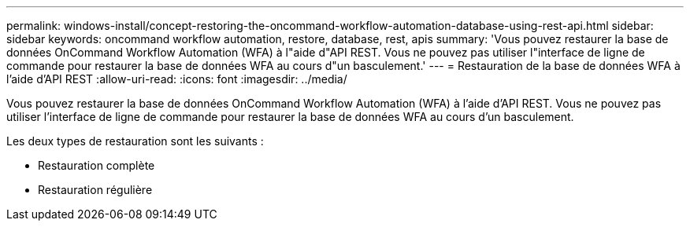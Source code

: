 ---
permalink: windows-install/concept-restoring-the-oncommand-workflow-automation-database-using-rest-api.html 
sidebar: sidebar 
keywords: oncommand workflow automation, restore, database, rest, apis 
summary: 'Vous pouvez restaurer la base de données OnCommand Workflow Automation (WFA) à l"aide d"API REST. Vous ne pouvez pas utiliser l"interface de ligne de commande pour restaurer la base de données WFA au cours d"un basculement.' 
---
= Restauration de la base de données WFA à l'aide d'API REST
:allow-uri-read: 
:icons: font
:imagesdir: ../media/


[role="lead"]
Vous pouvez restaurer la base de données OnCommand Workflow Automation (WFA) à l'aide d'API REST. Vous ne pouvez pas utiliser l'interface de ligne de commande pour restaurer la base de données WFA au cours d'un basculement.

Les deux types de restauration sont les suivants :

* Restauration complète
* Restauration régulière

